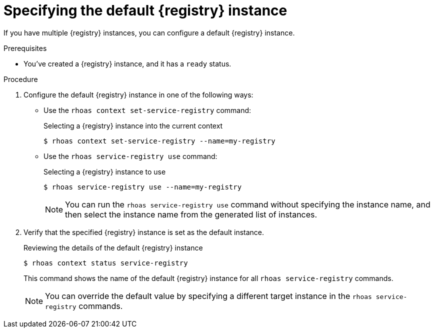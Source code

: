 [id='proc-specifying-default-service-registry-instance-cli_{context}']
= Specifying the default {registry} instance
:imagesdir: ../_images

[role="_abstract"]
If you have multiple {registry} instances, you can configure a default {registry} instance.

.Prerequisites

* You've created a {registry} instance, and it has a `ready` status.

.Procedure

. Configure the default {registry} instance in one of the following ways:

** Use the `rhoas context set-service-registry` command:
+
--
.Selecting a {registry} instance into the current context
[source,shell]
----
$ rhoas context set-service-registry --name=my-registry
----
--

** Use the `rhoas service-registry use` command:
+
--
.Selecting a {registry} instance to use
[source,shell]
----
$ rhoas service-registry use --name=my-registry
----

[NOTE]
====
You can run the `rhoas service-registry use` command without specifying the instance name, and then select the instance name from the generated list of instances.
====
--

. Verify that the specified {registry} instance is set as the default instance.
+
--
.Reviewing the details of the default {registry} instance
[source,shell]
----
$ rhoas context status service-registry
----

This command shows the name of the default {registry} instance for all `rhoas service-registry` commands.

[NOTE]
====
You can override the default value by specifying a different target instance in the `rhoas service-registry` commands.
====
--
